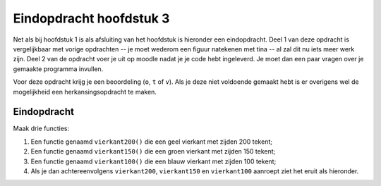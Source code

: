 Eindopdracht hoofdstuk 3
::::::::::::::::::::::::

Net als bij hoofdstuk 1 is als afsluiting van het hoofdstuk is hieronder een
eindopdracht. Deel 1 van deze opdracht is vergelijkbaar met vorige opdrachten
-- je moet wederom een figuur natekenen met tina -- al zal dit nu iets meer
werk zijn. Deel 2 van de opdracht voer je uit op moodle nadat je je code hebt
ingeleverd. Je moet dan een paar vragen over je gemaakte programma invullen.

Voor deze opdracht krijg je een beoordeling (``o``, ``t`` of ``v``). Als je
deze niet voldoende gemaakt hebt is er overigens wel de mogelijkheid een
herkansingsopdracht te maken.

Eindopdracht
------------

Maak drie functies:

#. Een functie genaamd ``vierkant200()`` die een geel vierkant met zijden 200
   tekent;
#. Een functie genaamd ``vierkant150()`` die een groen vierkant met zijden 150
   tekent;
#. Een functie genaamd ``vierkant100()`` die een blauw vierkant met zijden 100
   tekent;
#. Als je dan achtereenvolgens ``vierkant200``, ``vierkant150`` en
   ``vierkant100`` aanroept ziet het eruit als hieronder.

.. image:: images/grotevierkanten.png

.. activecode:: h3f1_vierkanten
  :caption: Vierkantfuncties
  :nocodelens:
  :language: python
  :enabledownload:

  import turtle
  tina = turtle.Turtle()
  tina.shape("turtle")
